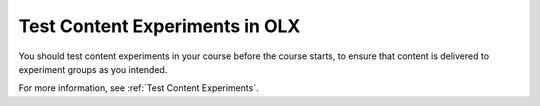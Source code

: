 .. This topic cross-references the Test Content Experiments topic that is used by the Building and Running Course guides.

.. _Test Content Experiments_OLX:

##########################################
Test Content Experiments in OLX
##########################################

.. tags:: educator, how-to

You should test content experiments in your course before the course starts, to
ensure that content is delivered to experiment groups as you intended.

For more information, see :ref:`Test Content Experiments`.
